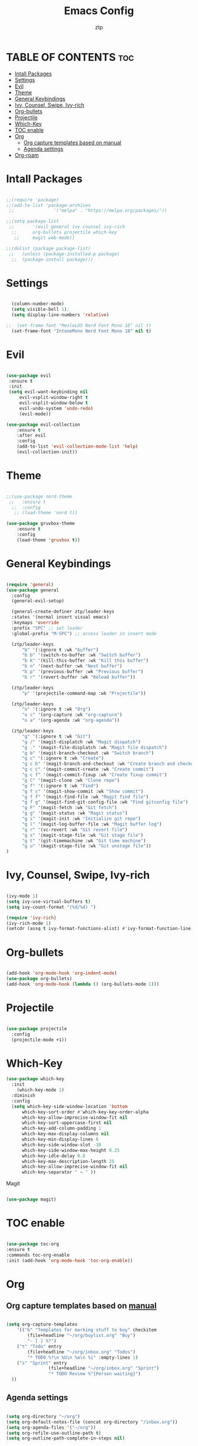 #+TITLE: Emacs Config
#+AUTHOR: ztp
#+DESCRIPTION: Personal config
#+STARTUP: showeverything
#+OPTIONS: toc:2

* TABLE OF CONTENTS :toc:
- [[#intall-packages][Intall Packages]]
- [[#settings][Settings]]
- [[#evil][Evil]]
- [[#theme][Theme]]
- [[#general-keybindings][General Keybindings]]
- [[#ivy-counsel-swipe-ivy-rich][Ivy, Counsel, Swipe, Ivy-rich]]
- [[#org-bullets][Org-bullets]]
- [[#projectile][Projectile]]
- [[#which-key][Which-Key]]
- [[#toc-enable][TOC enable]]
- [[#org][Org]]
  - [[#org-capture-templates-based-on-manual][Org capture templates based on manual]]
  - [[#agenda-settings][Agenda settings]]
- [[#org-roam][Org-roam]]

* Intall Packages

#+begin_src emacs-lisp

    ;;(require 'package)
    ;;(add-to-list 'package-archives
     ;;               '("melpa" . "https://melpa.org/packages/"))

    ;;(setq package-list
     ;;       '(evil general ivy counsel ivy-rich
      ;;      org-bullets projectile which-key
       ;;     magit web-mode))

    ;;(dolist (package package-list)
     ;;   (unless (package-installed-p package)
      ;;  (package-install package)))

#+end_src

* Settings

#+begin_src emacs-lisp

  (column-number-mode)
  (setq visible-bell 1);
  (setq display-line-numbers 'relative)

;;  (set-frame-font "MesloLGS Nerd Font Mono 18" nil t)
  (set-frame-font "IntoneMono Nerd Font Mono 18" nil t)

#+end_src

* Evil

#+begin_src emacs-lisp

  (use-package evil
   :ensure t
   :init
   (setq evil-want-keybinding nil
       evil-vsplit-window-right t
       evil-vsplit-window-below t
       evil-undo-system 'undo-redo)
       (evil-mode))

  (use-package evil-collection
      :ensure t
      :after evil
      :config
      (add-to-list 'evil-collection-mode-list 'help)
      (evil-collection-init))

#+end_src

* Theme

#+begin_src emacs-lisp

  ;;(use-package nord-theme
   ;;   :ensure t
    ;;  :config
     ;; (load-theme 'nord t))

  (use-package gruvbox-theme
      :ensure t
      :config
      (load-theme 'gruvbox t))

#+end_src

* General Keybindings

#+begin_src emacs-lisp

  (require 'general)
  (use-package general
    :config
    (general-evil-setup)

    (general-create-definer ztp/leader-keys
    :states '(normal insert visual emacs)
    :keymaps 'override
    :prefix "SPC" ;; set leader
    :global-prefix "M-SPC") ;; access leader in insert mode

    (ztp/leader-keys
        "b" '(:ignore t :wk "buffer")
        "b b" '(switch-to-buffer :wk "Switch buffer")
        "b k" '(kill-this-buffer :wk "Kill this buffer")
        "b n" '(next-buffer :wk "Next buffer")
        "b p" '(previous-buffer :wk "Previous buffer")
        "b r" '(revert-buffer :wk "Reload buffer"))

    (ztp/leader-keys
        "p" '(projectile-command-map :wk "Projectile"))

    (ztp/leader-keys
        "o" '(:ignore t :wk "Org")
        "o c" '(org-capture :wk "org-capture")
        "o a" '(org-agenda :wk "org-agenda"))

    (ztp/leader-keys
        "g" '(:ignore t :wk "Git")    
        "g /" '(magit-displatch :wk "Magit dispatch")
        "g ." '(magit-file-displatch :wk "Magit file dispatch")
        "g b" '(magit-branch-checkout :wk "Switch branch")
        "g c" '(:ignore t :wk "Create") 
        "g c b" '(magit-branch-and-checkout :wk "Create branch and checkout")
        "g c c" '(magit-commit-create :wk "Create commit")
        "g c f" '(magit-commit-fixup :wk "Create fixup commit")
        "g C" '(magit-clone :wk "Clone repo")
        "g f" '(:ignore t :wk "Find") 
        "g f c" '(magit-show-commit :wk "Show commit")
        "g f f" '(magit-find-file :wk "Magit find file")
        "g f g" '(magit-find-git-config-file :wk "Find gitconfig file")
        "g F" '(magit-fetch :wk "Git fetch")
        "g g" '(magit-status :wk "Magit status")
        "g i" '(magit-init :wk "Initialize git repo")
        "g l" '(magit-log-buffer-file :wk "Magit buffer log")
        "g r" '(vc-revert :wk "Git revert file")
        "g s" '(magit-stage-file :wk "Git stage file")
        "g t" '(git-timemachine :wk "Git time machine")
        "g u" '(magit-stage-file :wk "Git unstage file"))
  )
#+end_src

* Ivy, Counsel, Swipe, Ivy-rich

#+begin_src emacs-lisp

  (ivy-mode 1)
  (setq ivy-use-virtual-buffers t)
  (setq ivy-count-format "(%d/%d) ")

  (require 'ivy-rich)
  (ivy-rich-mode 1)
  (setcdr (assq t ivy-format-functions-alist) #'ivy-format-function-line)

#+end_src

* Org-bullets

#+begin_src emacs-lisp

  (add-hook 'org-mode-hook 'org-indent-mode)
  (use-package org-bullets)
  (add-hook 'org-mode-hook (lambda () (org-bullets-mode 1)))

#+end_src

* Projectile

#+begin_src emacs-lisp

  (use-package projectile
    :config
    (projectile-mode +1))

#+end_src

* Which-Key

#+begin_src emacs-lisp
(use-package which-key
  :init
    (which-key-mode 1)
  :diminish
  :config
  (setq which-key-side-window-location 'bottom
	  which-key-sort-order #'which-key-key-order-alpha
	  which-key-allow-imprecise-window-fit nil
	  which-key-sort-uppercase-first nil
	  which-key-add-column-padding 1
	  which-key-max-display-columns nil
	  which-key-min-display-lines 6
	  which-key-side-window-slot -10
	  which-key-side-window-max-height 0.25
	  which-key-idle-delay 0.8
	  which-key-max-description-length 25
	  which-key-allow-imprecise-window-fit nil
	  which-key-separator " → " ))

#+end_src

 Magit

#+begin_src emacs-lisp

  (use-package magit)

#+end_src

* TOC enable

#+begin_src emacs-lisp

  (use-package toc-org
  :ensure t
  :commands toc-org-enable
  :init (add-hook 'org-mode-hook 'toc-org-enable))

#+end_src

* Org

** Org capture templates based on [[https://orgmode.org/orgguide.html#Capture][manual]]

#+begin_src emacs-lisp

(setq org-capture-templates
    '(("b" "Templates for marking stuff to buy" checkitem
        (file+headline "~/org/buylist.org" "Buy")
        "- [ ] %?")
    ("t" "Todo" entry
        (file+headline "~/org/inbox.org" "Todos")
        "* TODO %?\n %U\n %a\n %i" :empty-lines 1)
    ("s" "Sprint" entry
                (file+headline "~/org/inbox.org" "Sprint")
                "* TODO Review %^{Person waiting}")
  ))

#+end_src


** Agenda settings

#+begin_src emacs-lisp

  (setq org-directory "~/org")
  (setq org-default-notes-file (concat org-directory "/inbox.org"))
  (setq org-agenda-files '("~/org"))
  (setq org-refile-use-outline-path t)
  (setq org-outline-path-complete-in-steps nil)

  (setq org-refile-targets '((nil :maxlevel . 3)
      (org-agenda-files :maxlevel . 3)))

  ;;(setq org-refile-targets
  ;;      '(("projects.org" :regexp . "\\(?:\\(?:Note\\|Task\\)s\\)")))
#+end_src

* Org-roam

#+BEGIN_SRC emacs-lisp
  ;;(make-directory "~/org-roam")
  (setq org-roam-directory (file-truename "~/org-roam"))
  (org-roam-db-autosync-mode)
#+END_SRC
